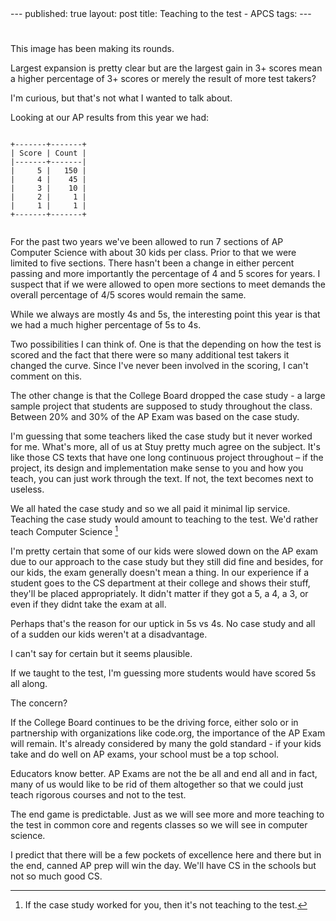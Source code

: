 #+STARTUP: showall indent
#+STARTUP: hidestars
#+OPTIONS: toc:nil
#+begin_html
---
published: true
layout: post
title: Teaching to the test - APCS
tags:  
---
#+end_html

#+ATTR_HTML: :width 300px :align center
[[http:/img/teaching-to-the-test/ap-pic.jpg]]

* 
This image has been making its rounds.

Largest expansion is pretty clear but are the largest gain in 3+
scores mean a higher percentage of 3+ scores or merely the result of
more test takers? 

I'm curious, but that's not what I wanted to talk about.

Looking at our AP results from this year we had:

#+begin_src ditaa :file ../img/teaching-to-the-test/2015.png

+-------+-------+
| Score | Count |
|-------+-------|
|     5 |   150 |
|     4 |    45 |
|     3 |    10 |
|     2 |     1 |
|     1 |     1 |
+-------+-------+

#+end_src

#+ATTR_HTML: :width 250px :align center
[[http:/img/teaching-to-the-test/2015.png]]

For the past two years we've been allowed to run 7 sections of AP
Computer Science with about 30 kids per class. Prior to that we were
limited to five sections. There hasn't been a change in either percent
passing and more importantly the percentage of 4 and 5 scores for
years. I suspect that if we were allowed to open more sections to meet
demands the overall percentage of 4/5 scores would remain the same.

While we always are mostly 4s and 5s, the interesting point this year
is that we had a much higher percentage of 5s to 4s.

Two possibilities I can think of. One is that the depending on how the test is scored
and the fact that there were so many additional test takers it changed the
curve. Since I've never been involved in the scoring, I can't comment
on this.

The other change is that the College Board dropped the case study - a
large sample project that students are supposed to study throughout
the class. Between 20% and 30% of the AP Exam was based on the case
study.

I'm guessing that some teachers liked the case study but it never
worked for me. What's more, all of us at Stuy pretty much agree on the
subject. It's like those CS texts that have one long continuous
project throughout -- if the project, its design and implementation
make sense to you and how you teach, you can just work through the
text. If not, the text becomes next to useless.

We all hated the case study and so we all paid it minimal lip
service. Teaching the case study would amount to teaching to the
test. We'd rather teach Computer Science [fn:: If the case study
worked for you, then it's not teaching to the test.]

I'm pretty certain that some of our kids were slowed down on the AP
exam due to our approach to the case study but they still did fine and
besides, for our kids, the exam generally doesn't mean a thing. In our
experience if a student goes to the CS department at their college and
shows their stuff, they'll be placed appropriately. It didn't matter
if they got a 5, a 4, a 3, or even if they didnt take the exam at all.

Perhaps that's the reason for our uptick in 5s vs 4s. No case study
and all of a sudden our kids weren't at a disadvantage. 

I can't say for certain but it seems plausible.

If we taught to the test, I'm guessing more students would have scored
5s all along.

The concern?

If the College Board continues to be the driving force, either solo or
in partnership with organizations like code.org, the importance of the
AP Exam will remain. It's already considered by many the gold
standard - if your kids take and do well on AP exams, your school must
be a top school.

Educators know better. AP Exams are not the be all and end all and in
fact, many of us would like to be rid of them altogether so that we
could just teach rigorous courses and not to the test. 

The end game is predictable. Just as we will see more and more
teaching to the test in common core and regents classes so we will see
in computer science. 

I predict that there will be a few pockets of excellence here and
there but in the end, canned AP prep will win the day. We'll have CS
in the schools but not so much good CS.



